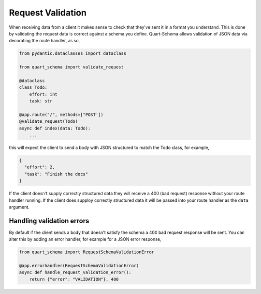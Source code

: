 Request Validation
==================

When receiving data from a client it makes sense to check that they've
sent it in a format you understand. This is done by validating the
request data is correct against a schema you define. Quart-Schema
allows validation of JSON data via decorating the route handler, as
so,

.. code-block:: python

    from pydantic.dataclasses import dataclass

    from quart_schema import validate_request

    @dataclass
    class Todo:
        effort: int
        task: str

    @app.route("/", methods=["POST'])
    @validate_request(Todo)
    async def index(data: Todo):
        ...

this will expect the client to send a body with JSON structured to
match the Todo class, for example,

.. code-block:: json

    {
      "effort": 2,
      "task": "Finish the docs"
    }

If the client doesn't supply correctly structured data they will
receive a 400 (bad request) response without your route handler
running. If the client does supploy correctly structured data it will
be passed into your route handler as the ``data`` argument.

Handling validation errors
--------------------------

By default if the client sends a body that doesn't satisfy the schema
a 400 bad request response will be sent. You can alter this by adding
an error handler, for example for a JSON error response,

.. code-block:: python

    from quart_schema import RequestSchemaValidationError

    @app.errorhandler(RequestSchemaValidationError)
    async def handle_request_validation_error():
        return {"error": "VALIDATION"}, 400
